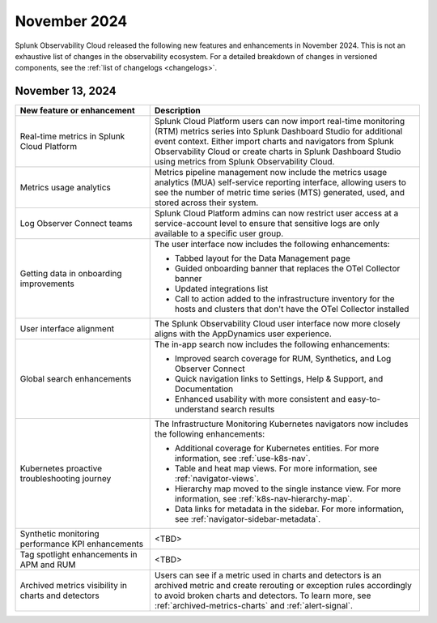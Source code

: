 .. _2024-11-rn:

*************
November 2024
*************

Splunk Observability Cloud released the following new features and enhancements in November 2024. This is not an exhaustive list of changes in the observability ecosystem. For a detailed breakdown of changes in versioned components, see the :ref:`list of changelogs <changelogs>`.

.. _2024-11-13-rn:

November 13, 2024
=================

.. list-table::
   :header-rows: 1
   :widths: 1 2
   :width: 100%

   * - New feature or enhancement
     - Description
   * - Real-time metrics in Splunk Cloud Platform
     - Splunk Cloud Platform users can now import real-time monitoring (RTM) metrics series into Splunk Dashboard Studio for additional event context. Either import charts and navigators from Splunk Observability Cloud or create charts in Splunk Dashboard Studio using metrics from Splunk Observability Cloud.
   * - Metrics usage analytics
     - Metrics pipeline management now include the metrics usage analytics (MUA) self-service reporting interface, allowing users to see the number of metric time series (MTS) generated, used, and stored across their system.
   * - Log Observer Connect teams
     - Splunk Cloud Platform admins can now restrict user access at a service-account level to ensure that sensitive logs are only available to a specific user group.
   * - Getting data in onboarding improvements
     - The user interface now includes the following enhancements:

       - Tabbed layout for the Data Management page
       - Guided onboarding banner that replaces the OTel Collector banner
       - Updated integrations list
       - Call to action added to the infrastructure inventory for the hosts and clusters that don't have the OTel Collector installed
   * - User interface alignment
     - The Splunk Observability Cloud user interface now more closely aligns with the AppDynamics user experience.
   * - Global search enhancements
     - The in-app search now includes the following enhancements:
     
       - Improved search coverage for RUM, Synthetics, and Log Observer Connect
       - Quick navigation links to Settings, Help & Support, and Documentation
       - Enhanced usability with more consistent and easy-to-understand search results
   * - Kubernetes proactive troubleshooting journey
     - The Infrastructure Monitoring Kubernetes navigators now includes the following enhancements:

       - Additional coverage for Kubernetes entities. For more information, see :ref:`use-k8s-nav`.
       - Table and heat map views. For more information, see :ref:`navigator-views`.
       - Hierarchy map moved to the single instance view. For more information, see :ref:`k8s-nav-hierarchy-map`.
       - Data links for metadata in the sidebar. For more information, see :ref:`navigator-sidebar-metadata`.
   * - Synthetic monitoring performance KPI enhancements
     - <TBD>
   * - Tag spotlight enhancements in APM and RUM
     - <TBD>
   * - Archived metrics visibility in charts and detectors
     - Users can see if a metric used in charts and detectors is an archived metric and create rerouting or exception rules accordingly to avoid broken charts and detectors. To learn more, see :ref:`archived-metrics-charts` and :ref:`alert-signal`.





